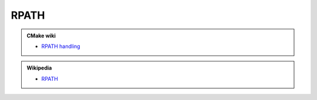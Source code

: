 .. Copyright (c) 2016, Ruslan Baratov
.. All rights reserved.

RPATH
-----

.. admonition:: CMake wiki

  * `RPATH handling <https://cmake.org/Wiki/CMake_RPATH_handling>`__

.. admonition:: Wikipedia

  * `RPATH <https://en.wikipedia.org/wiki/Rpath>`__
